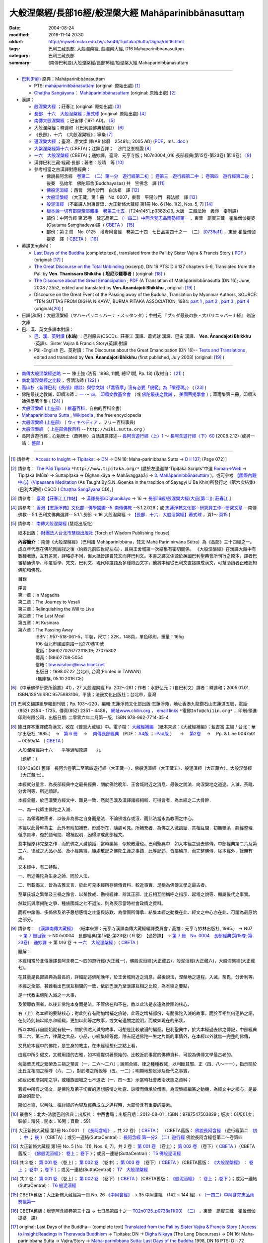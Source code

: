 -----------------------------------------------------
大般涅槃經/長部16經/般涅槃大經 Mahāparinibbānasuttaṃ
-----------------------------------------------------

:date: 2004-08-24
:modified: 2016-11-14 20:30
:oldurl: http://myweb.ncku.edu.tw/~lsn46/Tipitaka/Sutta/Digha/dn.16.html
:tags: 巴利三藏長部, 大般涅槃經, 般涅槃大經, D16 Mahāparinibbānasuttaṃ
:category: 巴利三藏長部
:summary: (南傳巴利語)大般涅槃經/長部16經/般涅槃大經 Mahāparinibbānasuttaṃ

------------

- `巴利(Pāḷi) <http://zh.wikipedia.org/wiki/%E5%B7%B4%E5%88%A9%E8%AF%AD>`__ 原典：Mahāparinibbānasuttaṃ

  * PTS: `mahāparinibbānasuttaṃ <{filename}dn16-pts%zh.rst>`__ (original: 原始出處) [1]_

  * `Chaṭṭha Saṅgāyana <http://www.tipitaka.org/chattha>`__： `Mahāparinibbānasuttaṃ <{filename}dn16-cscd%zh.rst>`__ (original: 原始出處) [2]_

- 漢譯：

  * `般涅槃大經 <{filename}dn16-chuangcj%zh.rst>`__ ；莊春江 (original: 原始出處) [3]_

  * `長部．十六　大般湼槃經；蕭式球 <{filename}dn16-siusk%zh.rst>`__  (original: 原始出處) [4]_

  * `南傳大般涅槃經 <{filename}dn16-pachow-full%zh.rst>`__ ；巴宙譯 (1971 AD)。 [5]_

  * 大般涅槃經；釋達和（《巴利語佛典精選》） [6]_

  * 《長部》．十六　《大般涅槃經》；寧樂 [7]_

  * `遍涅槃大經 <{filename}/extra/tipitaka/sutta/digha/dn16-TW-Liau.html>`__ ；臺灣．廖文燦 譯(AB 佛曆　2549年; 2005 AD) (`PDF <{filename}/extra/tipitaka/sutta/digha/dn16-TW-Liau.pdf>`__，ms. `.doc <{filename}/extra/tipitaka/sutta/digha/dn16-TW-Liau.doc>`__ )

  * `大槃涅槃經第十六 <http://tripitaka.cbeta.org/B06n0003_002>`__ (CBETA)；江鍊百譯；　沙門芝峯校證 [8]_

  * `一六　大般涅槃經 <http://tripitaka.cbeta.org/N07n0004_016>`__ (CBETA)；通妙譯，臺灣．元亨寺版；N07n0004_016 長部經典(第15卷-第23卷) 第16卷） [9]_

  * 漢譯巴利三藏·經藏·長部；著者：段晴　等 [10]_

  * 參考相當之古漢譯對應經典：

    * 佛說長阿含經　`卷第二　（二）第一分　遊行經第二初 <http://tripitaka.cbeta.org/T01n0001_002>`__ ； `卷第三　遊行經第二中 <http://tripitaka.cbeta.org/T01n0001_003>`__ ； `卷第四　遊行經第二後 <http://tripitaka.cbeta.org/T01n0001_004>`__ ；　後秦　弘始年　佛陀耶舍(Buddhayaśas) 共　竺佛念　譯 [11]_

    * `佛般泥洹經 <http://tripitaka.cbeta.org/T01n0005>`__ ；西晉　河內沙門　白法祖　譯 [12]_

    * `大般涅槃經 <http://tripitaka.cbeta.org/T01n0007>`__ （大正藏，第 1 冊　No. 0007，東晉　平陽沙門　釋法顯　譯 [13]_

    * `般泥洹經 <http://tripitaka.cbeta.org/T01n0006>`__ （不載譯人附東晉錄，大正新脩大藏經 第1冊 No. 6 [No. 1(2), Nos. 5, 7] [14]_

    * `根本說一切有部毘奈耶雜事　卷第三十五 <http://www.cbeta.org/cgi-bin/goto.pl?linehead=T24n1451_p0382b29>`__ （T24n1451_p0382b29, 大唐　三藏法師　義淨　奉制譯）

    * 部份：中阿含經 第35卷　梵志品第二 `（一四二）中阿含梵志品雨勢經第一 <http://tripitaka.cbeta.org/T01n0026_035>`__ ，東晉　罽賓三藏　瞿曇僧伽提婆(Gautama Saṃghadeva)譯（ `CBETA <http://www.cbeta.org/>`__ ） [15]_

    * 部份：第 2 冊　No. 0125　增壹阿含經　卷第三十四　七日品第四十之一　（二） `[0738a11] <http://tripitaka.cbeta.org/T02n0125_034>`__ ，東晉 瞿曇僧伽提婆　譯（ `CBETA <http://www.cbeta.org/>`__ ） [16]_

- 英譯(English)：

  * `Last Days of the Buddha <{filename}dn16-vaji%zh.rst>`__ (complete text), translated from the Pali by Sister Vajira & Francis Story ( `PDF <{filename}/extra/tipitaka/sutta/digha/dn.16.vaji.pdf>`__ ) (original: [17]_ )

  * `The Great Discourse on the Total Unbinding <{filename}dn16-than%zh.rst>`__ (excerpt), DN 16 PTS: D ii 137 chapters 5-6, Translated from the Pali by **Ven. Thanissaro Bhikkhu** ( **坦尼沙羅尊者** ) (original: [18]_ )

  * `The Discourse about the Great Emancipation <{filename}/extra/tipitaka/sutta/digha/aanandajoti/index-TheDiscourse_about_theGreatEmancipation.html>`__ ;  `PDF <{filename}/extra/tipitaka/sutta/digha/aanandajoti/dn16-anandajoti-Eng.pdf>`__ (A Translation of Mahāparinibbānasutta (DN 16); June, 2008 / 2552, edited and translated by **Ven.Ānandajoti Bhikkhu** , original: [19]_ ) 

  * Discourse on the Great Event of the Passing away of the Buddha, Translation by Myanmar Authors, SOURCE: "TEN SUTTAS FROM DIGHA NIKAYA", BURMA PITAKA ASSOCIATION, 1984: `part 1 <{filename}/extra/tipitaka/sutta/digha/dn.16.mmr-bpa-I.html>`__ , `part 2 <{filename}/extra/tipitaka/sutta/digha/dn.16.mmr-bpa-II.html>`__ , `part 3 <{filename}/extra/tipitaka/sutta/digha/dn.16.mmr-bpa-III.html>`__ , `part 4 <{filename}/extra/tipitaka/sutta/digha/dn.16.mmr-bpa-IV.html>`__ (original:[20]_ )

- 日譯(和訳)：大般涅槃経（マハーパリニッバーナ・スッタンタ）；中村元 『ブッダ最後の旅 - 大パリニッバーナ経』 岩波文庫

- 巴、漢、英文多譯本對讀：

  * `巴、漢、英對讀 <{filename}contrast-reading-dn16%zh.rst>`__ **(本站)** ：巴利原典(CSCD)、莊春江 漢譯、蕭式球 漢譯、巴宙 漢譯、 **Ven. Ānandajoti Bhikkhu** (英譯)、Sister Vajira & Francis Story(英譯)對讀

  * Pāḷi-English 巴、英對讀：The Discourse about the Great Emancipation (DN 16)-- `Texts and Translations <http://www.ancient-buddhist-texts.net/Texts-and-Translations/Mahaparinibbanasuttam/index.htm>`__ , edited and translated by **Ven. Ānandajoti Bhikkhu** (first published, July 2008) (original: [19]_ ) 

-------------------

- `南傳大般涅槃經述略 <{filename}/extra/tipitaka/sutta/digha/Mahaprinbb-intro.html>`__ －－ 陳士強 (法音, 1998, 11期; 總171期, Pp. 18) (取材自： [21]_ )
  

- `南北傳涅槃經之比較 <http://www.fgsihb.org/article-info.asp?id=1568>`__ ，恆清法師 ( [22]_ )

- `高山杉〈新譯巴利《長部》雜談〉與徐文堪〈「喬答摩」沒有必要「規範」為「果德瑪」〉 <http://yifertw.blogspot.tw/2012/11/blog-post_19.html>`__ ( [23]_ )

- 佛陀最後之教誡，印順法師： `一 <http://yinshun-edu.org.tw/Master_yinshun/y27_05>`__ ～ `四 <http://yinshun-edu.org.tw/Master_yinshun/y27_05_04>`__， `印順文教基金會 <http://www.yinshun.org.tw/firstpage.htm>`__ （或 `佛陀最後之教誡 <http://www.mahabodhi.org/files/yinshun/27/yinshun27-05.html>`__ ， `美國菩提學會 <http://www.mahabodhi.org/>`__ ）；華雨集第三冊，印順法師佛學著作集 ( [24]_ )

- `大般涅槃經 (上座部) <http://zh.wikipedia.org/wiki/%E5%A4%A7%E8%88%AC%E6%B6%85%E6%A7%83%E7%BB%8F_(%E4%B8%8A%E5%BA%A7%E9%83%A8)>`__ （ `維基百科 <http://zh.wikipedia.org/>`__，自由的百科全書）

- `Mahaparinibbana Sutta <http://en.wikipedia.org/wiki/Mahaparinibbana_Sutta>`__ , `Wikipedia <http://en.wikipedia.org/>`__ , the free encyclopedia

- `大般涅槃経 (上座部) <http://ja.wikipedia.org/wiki/%E5%A4%A7%E8%88%AC%E6%B6%85%E6%A7%83%E7%B5%8C_(%E4%B8%8A%E5%BA%A7%E9%83%A8)>`__ （ `ウィキペディア <http://ja.wikipedia.org/wiki/%E3%83%A1%E3%82%A4%E3%83%B3%E3%83%9A%E3%83%BC%E3%82%B8>`__ 、フリー百科事典)

- `大般涅槃經 <http://wiki.sutta.org/index.php?title=%E5%A4%A7%E8%88%AC%E6%B6%85%E6%A7%83%E7%BB%8F&variant=zh-hant>`__ （ `上座部佛教百科 <http://wiki.sutta.org/index.php?title=%E9%A6%96%E9%A1%B5&variant=zh-hant>`__ -- ``http://wiki.sutta.org`` ）

- 長阿含遊行經；心魁居士〈蕭興勝〉白話語意譯述-- `長阿含遊行經〈上〉1 <http://www.mbh.idv.tw/index.php?mod=articles&ID=15&page=3&pid=1116>`__ ～ `長阿含遊行經〈下〉60 <http://www.mbh.idv.tw/index.php?mod=articles&ID=15&page=1&pid=1407>`__ (2008.2.12) (或另一站： `整部 <http://hsuxu53.pixnet.net/blog/post/305173912-%E7%B6%93%E8%97%8F-%E9%95%B7%E9%83%A8-%E7%AC%AC16-%E5%A4%A7%E8%88%AC%E6%B6%85%E6%A7%83%E7%B6%93-%E9%81%8A%E8%A1%8C%E7%B6%93>`__ )

--------------

.. [1] 請參考： `Access to Insight <http://www.accesstoinsight.org/>`__ → `Tipitaka <http://www.accesstoinsight.org/tipitaka/index.html>`__: → `DN <http://www.accesstoinsight.org/tipitaka/dn/index.html>`__ → DN 16: Maha-parinibbana Sutta → `D ii 137 <http://www.accesstoinsight.org/tipitaka/sltp/DN_II_utf8.html#pts.072>`__; (Page 072）]

.. [2] 請參考： `The Pāḷi Tipitaka <http://www.tipitaka.org/>`__ ``*http://www.tipitaka.org/*`` (請於左邊選單“Tipiṭaka Scripts”中選 `Roman→Web <http://www.tipitaka.org/romn/>`__ → Tipiṭaka (Mūla) → Suttapiṭaka → Dīghanikāya → Mahāvaggapāḷi → `3. Mahāparinibbānasuttaṃ <http://www.tipitaka.org/romn/cscd/s0102m.mul2.xml>`__ )。或可參考 `【國際內觀中心】(Vipassana Meditation <http://www.dhamma.org/>`__ (As Taught By S.N. Goenka in the tradition of Sayagyi U Ba Khin)所發行之《第六次結集》(巴利大藏經) CSCD ( `Chaṭṭha Saṅgāyana <http://www.tipitaka.org/chattha>`__ CD)。]

.. [3] 請參考： `臺灣【莊春江工作站】 <http://agama.buddhason.org/index.htm>`__ → `漢譯長部/Dīghanikāyo <http://agama.buddhason.org/DN/index.htm>`__ → 16 → `長部16經/般涅槃大經(大品[第二]); 莊春江 <http://agama.buddhason.org/DN/DN16.htm>`__ ]

.. [4] 請參考： `香港【志蓮淨苑】文化部--佛學園圃--5. 南傳佛教 <http://www.chilin.edu.hk/edu/report_section.asp?section_id=5>`__ --5.1.2.026；或 `志蓮淨苑文化部--研究員工作--研究文章 <http://www.chilin.edu.hk/edu/work_paragraph.asp>`__ --南傳佛教-- 5.1.巴利文佛典選譯-- 5.1.1.長部 → 16 大般湼槃經 → `【長部．十六．大般湼槃經】蕭式球 <http://www.chilin.edu.hk/edu/report_section_detail.asp?section_id=59&id=359>`__ ，頁1～ `頁15 <http://www.chilin.edu.hk/edu/report_section_detail.asp?section_id=59&id=359&page_id=955:0>`__ )

.. [5] 請參考： `南傳大般涅槃經 <http://www.towisdom.org.tw/04-detail.asp?BookNo=1008>`__ (慧炬出版社)

    紙本出版： `財團法人台北市慧炬出版社 <http://www.towisdom.org.tw/04-book.asp>`__ (Torch of Wisdom Publishing House)

    **內容簡介** ：南傳《大般涅槃經》（巴利語 Mahāparinibbāna，梵文 Mahā Parininirvāṇa Sūtra）為《長部》三十四經之一。成立年代應在佛陀剛圓寂之後（約西元前四世紀左右），且與王舍城第一次結集有密切關係。 《大般涅槃經》在漢譯大藏中有數種著錄，互有差異，詳略亦不同，但大抵皆譯自梵文而非巴利文。本書之譯文係源於英國巴利聖典會所刊行之原本，譯者巴宙精通佛學、印度哲學、梵文、巴利文、現代印度語及多種歐西文字，他將本經從巴利文直接譯成漢文，可幫助讀者正確認知佛陀和佛教。

    目錄

    | 序言
    | 第一章：In Magadha
    | 第二章：The Journey to Vesali
    | 第三章：Relinquishing the Will to Live
    | 第四章：The Last Meal
    | 第五章：At Kusinara
    | 第六章：The Passing Away
    | 　　　　ISBN：957-518-061-5，平裝，尺寸：32K，148頁，單色印刷，重量：165g
    | 　　　　106 台北市建國南路一段270巷10號 
    | 　　　　電話：(886)27026772#18,19; 27075802
    | 　　　　傳真：(886)2708-5054
    | 　　　　信箱：tow.wisdom@msa.hinet.net
    | 　　　　出版日：1998.07.22 台北市, 台灣(Printed in TAIWAN)
    | 　　　　（無庫存, 05.10 2016 CE）

.. [6] 《中華佛學研究所論叢》41），27 大般涅槃經 Pp. 202～281；作者：水野弘元；（自巴利文）譯者：釋達和；2005.01.01, ISBN/ISSN/ISRC:9575983106，平裝；法鼓文化出版社；台北市，臺灣

.. [7] 巴利文翻譯組學報創刊號；Pp. 103～220，編輯:志蓮淨苑文化部出版:志蓮淨苑，地址香港九龍鑽石山志蓮道五號，電話: (852) 2354 - 1735，傳真(852) 2351 - 4486， `網址www.chilin.org <http://www.chilin.org/>`__ ， `email links`_  ``*電郵Info@chi1in.org*`` ，印刷:領進印刷有限公司，出版日期: 二零零六年二月第一版，ISBN 978-962-7714-35-4

  .. _email links:
     Info@%40chi1in.org

.. [8] 據日譯本重譯成為漢文，收在《普慧大藏經》中。電子檔： `大藏經補編 <http://tripitaka.cbeta.org/B>`__ （紙本來源：《大藏經補編》；藍吉富 主編 / 台北：華宇出版社, 1985.）　→　`第 6 冊 <http://tripitaka.cbeta.org/B06>`__ 　→　 `南傳長部經典 <http://tripitaka.cbeta.org/B06n0003>`__ （PDF： `A4版 <http://www.cbeta.org/download/download.php?file=pdf_a4/B/B0003.pdf>`__ ； `iPad版 <http://www.cbeta.org/download/download.php?file=pdf_ipad/B/B0003.pdf>`__ ） 　→　 `第2卷 <http://tripitaka.cbeta.org/B06n0003_002>`__  　→　 Pp. & Line 0047a01 ~ 0059a14 （ `CBETA <http://www.cbeta.org/>`__ ） 

        大般涅槃經第十六　　平等通昭原譯　　九

        （題解：）

        [0043a30] 舊譯　長阿含卷第二至第四遊行經（大正藏一）．佛般泥洹經（大正藏五）．般泥洹經（大正藏六）．大般涅槃經（大正藏七）。

        本經就分量言．為長部經典中之最長經典．關於佛陀晚年．王舍城附近之消息．最後之說法．向涅槃地之道途。入滅、荼毗、分舍利等．所述頗詳。

        本經全體．於巴漢雙方經文中．難見一致．然就巴漢及漢譯諸經相較．可得言者．為本經之二大骨幹．

        一、為一代師主佛陀之入滅．

        二、為領導教團者．以後非為佛之自身而是法．不論佛或存或沒．而此法當永為教團之中心。

        本經以此骨幹為主．此外有附加補充．形跡所在．隨處可見。所補充者．為佛之入滅談話．其相互間．初無聯系．嗣經整理．循序貫串．復於語句間．增補說明．因得演成此部經文。

        蓋本經原非完整之作．而於佛之入滅談話．當時編纂．似較散漫也。巴利聖典中．如大本經之過去佛傳。中部經典第二六及第三六．律藏之大品小品．及小經集經．隨處散記之佛陀生涯之事蹟．此等記述．皆屬鱗爪．而完整佛傳．除本經外．餘無有焉。

        又本經中．有二特點．

        一、所述佛陀為生身之師．同於人法．

        二、所載偈文．皆為古雅文言．於此可見本經所存佛傳資料．較近事實．足稱為佛傳文學之最古者。

        至華氏城之繁榮及三禍之豫言．以某教戒．勘校經律．辨其正邪．比丘相互間稱呼之指示．起塔之說等．顯屬後代之事實。

        然跋祇與摩揭陀之爭．種族國城之七不退法．則為表示當時社會政情之資料。

        而經中諸偈．多係佛及弟子思想感情之吐露與詠歎．為僧團所傳承．結集本經之動機在此．經文之中心亦在此．可謂為最原始之部分。

.. [9] 請參考： `《漢譯南傳大藏經》 <http://tripitaka.cbeta.org/N>`__ （紙本來源：元亨寺漢譯南傳大藏經編譯委員會 / 高雄：元亨寺妙林出版社, 1995.） → N07 → `第 7 冊目錄 <http://tripitaka.cbeta.org/N07>`__ → N07n0004　長部經典(第15卷-第23卷) ( 9 卷)　【通妙譯】 → `第 7 冊　No. 0004　長部經典(第15卷-第23卷)　通妙譯 <http://tripitaka.cbeta.org/N07n0004>`__ → 第 016 卷 → `一六　大般涅槃經 <http://tripitaka.cbeta.org/N07n0004_016>`__ )（ `CBETA <http://www.cbeta.org/>`__ ）

       題解：

       本經相當於北傳漢譯長阿含卷二～四的遊行經(大正藏一)，佛般泥洹經(大正藏五)，般泥洹經(大正藏六)，大般涅槃經(大正藏七)。

       在其量是長部經典為最長的，詳細記述佛陀晚年，於王舍城附近之消息。最後說法，涅槃地之道程，入滅，荼毘，分舍利等。

       本經之全部，甚難看出巴漢互相間的一致，依於巴漢乃至漢譯互相之比較，為本經之要點，

       是一代教主佛陀入滅之一大事，

       及領導教團者，以後非佛陀本身而是法，不管佛在和不在，教以此法是永遠為教團的核心，

       右（上）為本經的要點核心；對此則存有附加增補之痕跡，此等之增補部份，有關佛陀入滅的故事，而於互相無何連絡之語，在何時則輯以順序和組織，更加以此等之故事，或文句連關之說明，而成如現在的形狀，


       所以本經非自開始就有統一，關於佛陀入滅的故事，可想是比較散漫的編篆。巴利聖典中，於大本經過去佛之傳記，中部經典第二六，第三六，律藏之大品、小品，小經集經等處，除去記述佛陀一生之片斷的事情外，在本經以外就無一完整的佛傳，


       又見於本經中的佛陀，是生身的教主，在未經理想化之點上看，

       由經中所引偈文，文體用語的古雅，如本經提供著原始的、比較近於事實的佛傳資料，可說為佛傳文學最古老的。

       勿論華氏城之繁榮及三禍之預言（一、二六～二八）；說照合經、律之種種教誡，以判斷其邪、正（四、八～一一），指示關於比丘互相間之稱呼（六、二），對於塔之所說等（五、一二）；明顯地想足涉及後代之事實，


       如跋祇和摩揭陀之爭，或種族國城之七不退法（一、四～五）示當時社會政治狀態之資料；

       若經中所有之偈文，是佛陀及弟子切實的思想感情之吐露、詠嘆而傳承於僧團，為涅槃經編篆之動機，為經文中之核心，是最原始的部份。

       斯如本經，以吟味、檢討經的內容及經典成立之過程時，大部份含有重要的要素。

.. [10] 叢書名：北大-法勝巴利佛典；出版社： 中西書局；出版日期：2012-08-01；ISBN：9787547503829；版次：01版01次；裝幀：精裝；開本：16開；頁數：591

.. [11] 大正新脩大藏經 第1冊 No.0001 （ `《長阿含經》 <http://www.cbeta.org/result/T01/T01n0001.htm>`__ ，共 22 卷）（ `CBETA <http://www.cbeta.org/>`__ ） （CBETA舊版： `佛說長阿含經 <http://www.cbeta.org/result/T01/T01n0001.htm>`__ （遊行經第二　`初 <http://www.cbeta.org/result/normal/T01/0001_002.htm>`__ ； `中 <http://www.cbeta.org/result/normal/T01/0001_003.htm>`__ ； `後 <http://www.cbeta.org/result/normal/T01/0001_004.htm>`__ ）（CBETA）；或另一連結(SuttaCentral)： `長阿含經 第一分2  （二）遊行經 <http://suttacentral.net/lzh/da2>`__ 佛說長阿含經卷第二～卷第四

.. [12] 大正新脩大藏經 第1冊 No. 5 [No. 1(1), Nos. 6, 7]，共 2 卷： `第 001 卷 <http://tripitaka.cbeta.org/T01n0005_001>`__ （卷上）； `第 002 卷 <http://tripitaka.cbeta.org/T01n0005_002>`__ （卷下）（ `CBETA <http://www.cbeta.org/>`__ ）（CBETA舊版： `《佛般泥洹經》 <http://www.cbeta.org/result/T01/T01n0005.htm>`__： `卷上 <http://www.cbeta.org/result/normal/T01/0005_001.htm>`__； `卷下 <http://www.cbeta.org/result/normal/T01/0005_002.htm>`__ ）；或另一連結(SuttaCentral)： `T5  佛般泥洹經 <http://suttacentral.net/lzh/t5>`__

.. [13] 共 3 卷： `第 001 卷 <http://tripitaka.cbeta.org/T01n0007_001>`__ （卷上）； `第 002 卷 <http://tripitaka.cbeta.org/T01n0007_002>`__ （卷中）； `第 003 卷 <http://tripitaka.cbeta.org/T01n0007_003>`__ （卷下）（ `CBETA <http://www.cbeta.org/>`__ ）（CBETA舊版： `《大般涅槃經》 <http://www.cbeta.org/result/T01/T01n0007.htm>`__ ： `卷上 <http://www.cbeta.org/result/normal/T01/0007_001.htm>`__ ； `卷中 <http://www.cbeta.org/result/normal/T01/0007_002.htm>`__ ； `卷下 <http://www.cbeta.org/result/normal/T01/0007_003.htm>`__ ）；或另一連結(SuttaCentral)： `T7　大般涅槃經 <http://suttacentral.net/lzh/t7>`__ 

.. [14] 共 2 卷： `第 001 卷 <http://tripitaka.cbeta.org/T01n0006_001>`__ （卷上）； `第 002 卷 <http://tripitaka.cbeta.org/T01n0006_002>`__ （卷下）（ `CBETA <http://www.cbeta.org/>`__ ）（CBETA舊版： `《般泥洹經》 <http://www.cbeta.org/result/T01/T01n0006.htm>`__ ： `卷上 <http://www.cbeta.org/result/normal/T01/0006_001.htm>`__ ； `卷下 <http://www.cbeta.org/result/normal/T01/0006_002.htm>`__ ）；或另一連結(SuttaCentral)： `T6 般泥洹經 <http://suttacentral.net/lzh/t6>`__ 

.. [15] CBETA舊版：大正新脩大藏經第一冊 No. 26 `《中阿含經》 <http://www.cbeta.org/result/T01/T01n0026.htm>`__  → 35 中阿含經　(142 ~ 144 經) →  `（一四二）中阿含梵志品雨勢經第一 <http://www.cbeta.org/result/normal/T01/0026_035.htm>`__ 

.. [16] CBETA舊版：增壹阿含經卷第三十四 → 七日品第四十之一 `T02n0125_p0738a11(00)　（二） <http://www.cbeta.org/result/normal/T02/0125_034.htm>`__ ，東晉　罽賓三藏　瞿曇僧伽提婆　譯）

.. [17] original: Last Days of the Buddha-- (complete text) `Translated from the Pali by Sister Vajira & Francis Story <http://www.accesstoinsight.org/tipitaka/dn/dn.16.1-6.vaji.html>`__ ( `Access to Insight:Readings in Theravada Buddhism <http://www.accesstoinsight.org/>`__ → Tipitaka: DN → `Digha Nikaya <http://www.accesstoinsight.org/tipitaka/dn/index.html>`__ (The Long Discourses) → DN 16: Maha-parinibbana Sutta → Vajira/Story → `Maha-parinibbana Sutta: Last Days of the Buddha <http://www.accesstoinsight.org/tipitaka/dn/dn.16.1-6.vaji.html>`__ 1998, DN 16 PTS: D ii 72 chapters 1-6 and `PDF <http://www.bps.lk/olib/wh/wh067.pdf>`__ )

.. [18] original: The Great Discourse on the Total Unbinding (excerpt) `Translated from the Pali by Ven. Thanissaro Bhikkhu <http://www.accesstoinsight.org/tipitaka/dn/dn.16.5-6.than.html>`__  ( `Access to Insight:Readings in Theravada Buddhism <http://www.accesstoinsight.org/>`__ )

.. [19] 感恩　阿難陀樵第 尊者(Ven. Ānandajoti Bhikkhu)慈允轉載 [This is copied by courtesy of Ven. Ānandajoti Bhikkhu, original: The Discourse about the Great Emancipation (DN 16)-- `English (英文) <http://www.ancient-buddhist-texts.net/English-Texts/Great-Emancipation/index.htm>`__ ; `Texts and Translations (巴英對照) <http://www.ancient-buddhist-texts.net/Texts-and-Translations/Mahaparinibbanasuttam/index.htm>`__ ] ( `Ancient Buddhist Texts <http://www.ancient-buddhist-texts.net/>`__  →  `Texts and Translations <http://www.ancient-buddhist-texts.net/Texts-and-Translations/TT-index.htm>`__ → `Ancient Buddhist Texts <http://www.ancient-buddhist-texts.net/index.htm>`__ )

.. [20] original: Discourse on the Great Event of the Passing away of the Buddha, Maha Vagga, Digha Nikaya, Suttanta Pitaka, Translated from the Pali by Myanmar Authors, SOURCE: "TEN SUTTAS FROM DIGHA NIKAYA", BURMA PITAKA ASSOCIATION, 1984: `part 1 <http://www.myanmarnet.net/nibbana/tipitaka/mahapri1.htm>`__ , `part 2 <http://www.myanmarnet.net/nibbana/tipitaka/mahapri2.htm>`__ , `part 3 <http://www.myanmarnet.net/nibbana/tipitaka/mahapri3.htm>`__ , `part 4 <http://www.myanmarnet.net/nibbana/tipitaka/mahapri4.htm>`__  ( `Buddhism in Myanmar/Burma <http://www.myanmarnet.net/nibbana/>`__ → `Tipitaka: Pali Canon <http://www.myanmarnet.net/nibbana/tipitaka.htm>`__  → `Suttas <http://www.myanmarnet.net/nibbana/tipitaka/suttas.htm>`__  → Digha Nikaya → Maha Vagga (Large Division) → Mahaparinibbana Sutta - part 1, part 2, part 3, part 4) 

.. [21] 取材自：http://www.buddhism.com.cn/dzqk/fayin/dharma/9811/g9811f04.htm (簡體)

.. [22] 節錄自：《普門學報》第48期：二十世紀佛教文選‧比丘尼篇，頁 261~273，November, 2008.11.01，佛光山‧普門學報社 出版，ISSN 1609-476X（33.南北傳涅槃經之比較……恆　清）；原始出處:《覺世》第719期，1977年7月，頁282~300。 ]
 
        收錄於《南傳大藏經解題》，世界佛學名著譯叢，第24冊，（台北：華宇出版社，1984年），頁282-300 （若連結失效，可嘗試 `這裡 <https://drive.google.com/open?id=0B-WGqLRmkmMpQTVKVlNuTTA0cjA>`__ ）

.. inconvenient to access, so 

.. [23] 《長部》--段晴　等著，北大-法勝巴利佛典；取材自： `台語與佛典 <http://yifertw.blogspot.tw/>`__ －－ 探討漢譯四阿含與巴利五部尼柯耶的教導，也介紹古漢譯和台語的關聯。原始出處： `〈新译巴利《长部》杂谈〉－－高山杉 <http://book.douban.com/review/5667867/>`__ 发表于2012-11-25 00:08, -上海书评-东方早报网

.. [24] `華雨集第三冊 <http://yinshun-edu.org.tw/Master_yinshun/y27>`__ ， `印順法師佛學著作集 <http://www.mahabodhi.org/files/yinshun/index.html>`__ ， `印順文教基金會 <http://www.yinshun.org.tw/firstpage.htm>`__ （或 `華雨集第三冊 <http://www.mahabodhi.org/files/yinshun/27/yinshun27-00.html>`__ ， `印順法師佛學著作集 <http://www.mahabodhi.org/files/yinshun/index.html>`__ ， `美國菩提學會 <http://www.mahabodhi.org/>`__ ）

--------------

- Dīghanikāya 長部 (Diigha-nikaaya)

- `Tipiṭaka 南傳大藏經; 巴利大藏經 <{filename}/articles/tipitaka/tipitaka%zh.rst>`__

..
  11.14 add: 英譯-- extra\tipitaka\sutta\digha\aanandajoti; dn16-than%zh.rst, dn16-vaji%zh.rst, dn16-pts%zh.rst, dn16-cscd%zh.rst, dn16-chuangcj%zh.rst; 通妙譯，臺灣元亨寺版; 上座部佛教百科 -- http://wiki.sutta.org; link of 長阿含遊行經；心魁居士〈蕭興勝〉白話語意譯述; ver. memo;
        rev. link of Ven. Ānandajoti Bhikkhu @ dhammatalks
             .. old original: `The Discourse about the Great Emancipation (DN 16) <http://www.dhammatalks.net/ancient_buddhist_texts/Texts-and-ranslations/Mahaparinibbanasuttam/index.htm>`__ ( `Dhamma Talks <http://www.dhammatalks.net/>`__ (((((0))))) Attaining PEACE with KNOWING & SEEING a Handful of Leaves))  
             & http://www.dhammatalks.net/ancient_buddhist_texts/Texts-and-Translations/Mahaparinibbanasuttam/index.htm
  11.02 add link of 南傳長部經典，江鍊百譯 and 簡化於附註
  10.27 rev. 南北傳涅槃經之比較 GglDrv
  06.01 remove (巴利系佛教史綱　第六章　聖典　二　摘錄) to template-- ((theme/templates/layout/co…  ……ntent.html)
  05.10 2016 make .rst file  南北傳涅槃經之比較-- old: http://www.fgs.com.tw/pumen/pumen48/9702753TEXT(4).pdf (local:pumen48普門學報48-9702753TEXT-4.pdf)
  ------
  04.21 add: 巴、漢、英對讀</a>：巴利原典(CSCD)、莊春江 漢譯、蕭式球 漢譯、巴宙 漢譯、 Ven. Ānandajoti Bhikkhu(英譯)、Sister Vajira & Francis Story(英譯)對讀
  03.18 rev. Pāḷi-English 巴、英對讀：Ven. Ānandajoti Bhikkhu-- old: http://www.ancient-buddhist-texts.net/Texts-and-Translations/Mahaparinibbanasuttam/index.htm
  02.28 add: 巴、漢、英文多譯本對讀：The Discourse about the Great Emancipation (DN 16)  edited and translated by Ven. Ānandajoti Bhikkhu ; 巴利原典(CSCD)、Sister Vajira & Francis Story(英譯)、莊春江 漢譯、蕭式球 漢譯、巴宙 漢譯、達和 法師 漢譯、寧樂 漢譯、Myanmar Authors(英譯)</a>(本站)(建構中); 
  02.27 add:南北傳涅槃經之比較，恆清法師[節錄自(local hidden)
  02.26 add: 《長部》．十六　《大般涅槃經》；寧樂；巴利文翻譯組學報創刊號；Pp. 103～220; 部份：中阿含經 第35卷; 部份：第 2 冊　No. 0125　增壹阿含經
  02.24 rev. 慧炬出版社 (old-- http://www.tow.org.tw/publisher.htm, tow@ms2.hinet.net); add:內容簡介(原：梵文Maha Parinibbana Sutranta)      
  02.23 2015 rev: : move to ../ (Digha); rename(old:Mahaaparinibbaana.html); bgcolor(old:bgcolor=seagreen  text=white link=gold vlink=purple alink=red); 遍涅槃大經；臺灣 廖文燦譯(UTF, old:foreign 1字型)
           add: Pali, local:般涅槃大經；莊春江, 長部．十六　大般湼槃經；蕭式球; 相當之古漢譯對應經典; 釋達和(paper); 巴宙譯 內容簡介; Last Days of the Buddha--Sister Vajira & Francis Story and (PDF); The Great Discourse on the Total Unbinding (excerpt), Ven. Thanissaro Bhikkhu; Discourse on the Great Event of the Passing away of the Buddha, Translation by Myanmar Authors; 日譯(和訳)(plain); linking--大般涅槃經 (上座部)（維基百科; English, 大般涅槃経 (上座部)（ウィキペディア、フリー百科事典); 一六　大般涅槃經（元亨寺版); 漢譯巴利三藏·經藏·長部；著者：段晴　等；叢書名：北大-法勝巴利佛典; 南傳長部經典, 江鍊百譯

  12.19 2013 add: 
  南傳相關典籍-民國年間的譯本
  2013/04/03 by 牧行者
  南傳大般涅槃經, 巴宙譯
  南傳大悲經, 法舫譯
  南傳中部經典 , 芝峰譯
  南傳念安般經, 湯用彤譯
  南傳法句經 ,了參譯
  南傳長部經典, 江鍊百譯
  南傳羯臘摩經 ,丘寶光．徐鄂雲同譯
  南傳轉法輪經 ,丘[脈-月+口]博譯
  南傅小部經典 , 夏丏尊譯

  (清淨道論，葉均譯)

  del: 
     old: <ul>
     <li><a href="http://www.triplegem.plus.com/tipitaka/mahapri1.htm">Mahaparinibbana Sutta - part 1</a>
     <li><a href="http://www.triplegem.plus.com/tipitaka/mahapri2.htm">Mahaparinibbana Sutta - part 2</a>
     <li><a href="http://www.triplegem.plus.com/tipitaka/mahapri3.htm">Mahaparinibbana Sutta - part 3</a>
     <li><a href="http://www.triplegem.plus.com/tipitaka/mahapri4.htm">Mahaparinibbana Sutta - part 4</a>
  </ul>
  del (繁體 Big-5) of 目錄
  -------------------------------------------

  漢譯巴利三藏·經藏·長部  著者： 段晴等 定價： ￥ 120.00  叢書名： 北大-法勝巴利佛典 出版社： 中西書局
  出版日期： 2012-08-01  ISBN： 9787547503829  版次： 01版01次  裝幀： 精裝  開本： 16開  頁數： 591
  （QC  暫存）
  c.f. 高山杉〈新譯巴利《長部》雜談〉與徐文堪〈「喬答摩」沒有必要「規範」為「果德瑪」〉
                 http://yifertw.blogspot.com/2012/11/blog-post_19.html
  ================================================

  09.08 2005
  copyright suspended...
  <li><ahref="Mahaprinbb-preface.html">序言</a></p>
  <li><ahref="Mahaprinbb-Chap01.html">第一章：In Magadha</a></p>
  <li><ahref="Mahaprinbb-Chap02.html">第二章：The Journey to Vesali</a></p>
  <li><ahref="Mahaprinbb-Chap03.html">第三章：Relinquishing the Will to Live</a></p>
  <li><ahref="Mahaprinbb-Chap04.html">第四章：The Last Meal</a></p>
  <li><ahref="Mahaprinbb-Chap05.html">第五章：At Kusinara</a></p>
  <li><ahref="Mahaprinbb-Chap06.htm">第六章：The Passing Away</a></p>
  <p>
  </ul>
  電子檔引自：
   <ul>
   <li>經文閱讀: <a href="http://www.ebud.net/book/showbook.asp?no=3687">http://www.ebud.net/book/showbook.asp?no=3687</a> (簡體 gb2312)
   <li>經文閱讀: <a href="http://www.ebud.cn/book/book/n-showbook.asp?no=3687">http://www.ebud.cn/book/book/n-showbook.asp?no=3687</a> (簡體 gb2312)
   <li>經文閱讀: <a href="http://sss2002.51.net/books/NCDBNPJ/ncdbnpj-001.htm">http://sss2002.51.net/books/NCDBNPJ/ncdbnpj-001.htm</a>  (簡體 gb2312)
   <li>經文閱讀: <a href="http://asp5.6to23.com/Rswellco/nanyyi.htm">http://asp5.6to23.com/Rswellco/nanyyi.htm</a>  (簡體 gb2312)
   <li>壓縮檔下載: <a href="http://sss2002.51.net/downloads/ncdbnpj.zip">http://sss2002.51.net/downloads/ncdbnpj.zip</a> (簡體 utf-8)
   <li>壓縮檔下載: <a href="http://person.zj.cninfo.net/~buddha/nanchuan/southniepan.zip">http://person.zj.cninfo.net/~buddha/nanchuan/southniepan.zip</a> (簡體)
   <li>壓縮檔下載: <a href="http://www.fodian.net/nanchuan/southniepan.zip">http://www.fodian.net/nanchuan/southniepan.zip</a> (簡體)
   </ul>
  </ul>
  --07.17  
  http://nt.med.ncku.edu.tw/biochem/lsn/Dhamma_study/Mahaparinibbana/Mahaparinibbana.TXT
  <li><ahref="Mahaprinbb-Chap01.txt">第一章：In Magadha</a>
  <li><ahref="Mahaprinbb-Chap02.txt">第二章：The Journey to Vesali
  <li><ahref="Mahaprinbb-Chap03.txt">第三章：Relinquishing the Will to Live
  <li><ahref="Mahaprinbb-Chap04.txt">第四章：The Last Meal
  <li><ahref="Mahaprinbb-Chap05.txt.htm">第五章：At Kusinara
  <li><ahref="Mahaprinbb-Chap06.txt">第六章：The Passing Away
    PS:　簡體轉繁體閱讀方法:<br>
  　　　1. 游標選取(反白)閱讀經文範圍.<br>
  　　　2. 編輯(E)　→　複製(C).<br>
  　　　3. 開啟 Word (空白文件).<br>
  　　　4. 編輯(E)　→　貼上(P).<br>
  　　　5. 按工具列中之 "簡轉繁"圖示即可.
  <hr noshade>
  <p>
  　　　若無此"簡轉繁"功能之圖示,可上網下載後逕行<b>安裝</b>.<br>
    中文簡繁體轉換　→　檔案名稱:tcscconv.exe; 下載項目大小: 200 KB; m$發佈日期: 2002/3/20<br>
  <a href="http://download.microsoft.com/download/OfficeXPProf/tcscconv/2002/W98NT42KMeXP/TW/tcscconv.exe">
  http://download.microsoft.com/download/OfficeXPProf/tcscconv/2002/W98NT42KMeXP/TW/tcscconv.exe</a><br>
  參考微軟網站：<a href="http://www.microsoft.com/downloads/details.aspx?FamilyId=165CAF4B-E5EC-4CA8-AD60-859A696FCCB2&displaylang=zh-tw">
  http://www.microsoft.com/downloads/details.aspx?FamilyId=165CAF4B-E5EC-4CA8-AD60-859A696FCCB2&displaylang=zh-tw </a>

  04.09; 04.08; 04.06 2549年(2005)
  08.28; 08.26; 08.25; 08.24 佛曆　2548年(2004)
